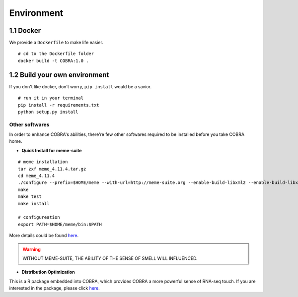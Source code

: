 .. _environment:

=============
Environment
=============

1.1 Docker
~~~~~~~~~~~~~~~~~

We provide a ``Dockerfile`` to make life easier. 

.. If you follow the docker usage, you could build it up easily.

.. highlight:: sh

::

   # cd to the Dockerfile folder
   docker build -t COBRA:1.0 .
   

1.2 Build your own environment
~~~~~~~~~~~~~~~~~~~~~~~~~~~~~~~~~~

If you don't like docker, don't worry, ``pip install`` would be a savior.

.. highlight:: sh

::

    # run it in your terminal
    pip install -r requirements.txt
    python setup.py install

Other softwares
-----------------
In order to enhance COBRA's abilities, there're few other softwares required to be installed before you take COBRA home.

- **Quick Install for meme-suite**

.. highlight:: sh

::

   # meme installation
   tar zxf meme_4.11.4.tar.gz
   cd meme_4.11.4
   ./configure --prefix=$HOME/meme --with-url=http://meme-suite.org --enable-build-libxml2 --enable-build-libxslt
   make
   make test
   make install

   # configureation
   export PATH=$HOME/meme/bin:$PATH  

More details could be found `here <http://web.mit.edu/meme_v4.11.4/share/doc/install.html>`_.

.. warning:: WITHOUT MEME-SUITE, THE ABILITY OF THE SENSE OF SMELL WILL INFLUENCED.

- **Distribution Optimization**

This is a R package embedded into COBRA, which provides COBRA a more powerful sense of RNA-seq touch. If you are interested in the package, please click `here <https://cran.r-project.org/web/packages/DistributionOptimization/index.html>`_.


